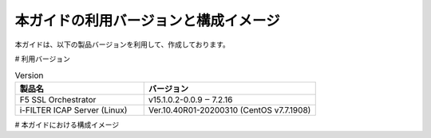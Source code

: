 本ガイドの利用バージョンと構成イメージ
========================================

本ガイドは、以下の製品バージョンを利用して、作成しております。

# 利用バージョン

.. csv-table:: Version
        :header: "製品名", "バージョン"
        :widths: 30, 40

        "F5 SSL Orchestrator", "v15.1.0.2-0.0.9 ‒ 7.2.16"
        "i-FILTER ICAP Server (Linux) ", "Ver.10.40R01-20200310 (CentOS v7.7.1908)"


# 本ガイドにおける構成イメージ

.. figure:: images/mod2-1.png
   :scale: 100%
   :align: left
   構成イメージ
